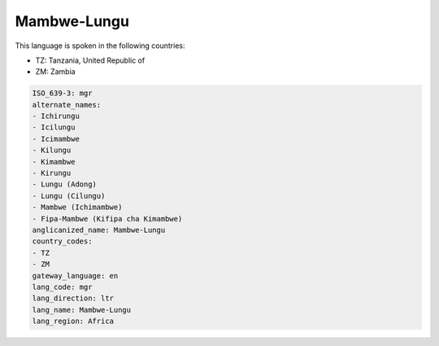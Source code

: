 .. _mgr:

Mambwe-Lungu
============

This language is spoken in the following countries:

* TZ: Tanzania, United Republic of
* ZM: Zambia

.. code-block:: yaml

    ISO_639-3: mgr
    alternate_names:
    - Ichirungu
    - Icilungu
    - Icimambwe
    - Kilungu
    - Kimambwe
    - Kirungu
    - Lungu (Adong)
    - Lungu (Cilungu)
    - Mambwe (Ichimambwe)
    - Fipa-Mambwe (Kifipa cha Kimambwe)
    anglicanized_name: Mambwe-Lungu
    country_codes:
    - TZ
    - ZM
    gateway_language: en
    lang_code: mgr
    lang_direction: ltr
    lang_name: Mambwe-Lungu
    lang_region: Africa
    
